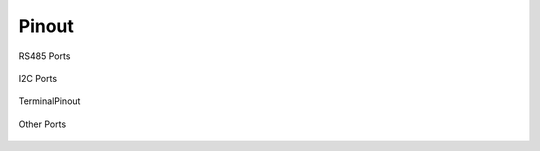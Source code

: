 Pinout
=====

RS485 Ports

.. figure:: figures/rs485Ports.png
   :alt: rs485Ports
   
I2C Ports

.. figure:: figures/I2CPorts.png
   :alt: I2CPorts  

TerminalPinout

.. figure:: figures/TerminalPinout.png
   :alt: TerminalPinout
   
Other Ports

.. figure:: figures/OtherPorts.png
   :alt: OtherPorts
